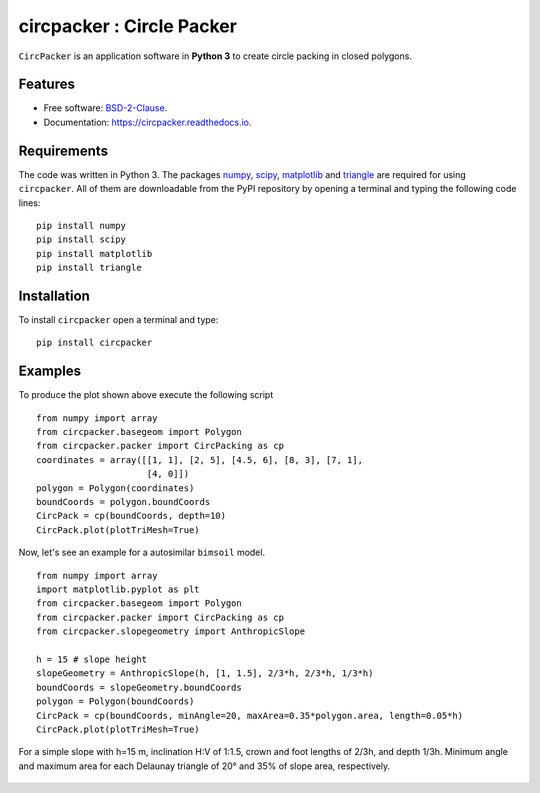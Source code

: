 =============================
circpacker : Circle Packer
=============================

.. |made-with-python| image:: https://img.shields.io/badge/Made%20with-Python-brightgreen.svg?style=flat-square
   :target: https://www.python.org/
   
.. |License| image:: https://img.shields.io/badge/License-BSD%202--Clause-brightgreen.svg?style=flat-square
   :target: https://github.com/aarizat/circpacker/blob/master/LICENS

.. |docs| image:: https://readthedocs.org/projects/pc4bims/badge/?version=latest
   :target: https://circpacker.readthedocs.io/en/latest/?badge=latest

.. |orcid| image:: https://img.shields.io/badge/id-0000--0003--0619--8735-brightgreen.svg?style=flat-square
   :target: https://orcid.org/0000-0003-0619-8735

|made-with-python| |docs| |License| |ORCID|

``CircPacker`` is an application software in **Python 3** to create circle packing
in closed polygons.


.. figure:: https://raw.githack.com/aarizat/circpacker/master/figures/polygon_Irreg.svg
        :alt: plot example1


Features
--------

* Free software: `BSD-2-Clause <https://opensource.org/licenses/BSD-2-Clause>`_.
* Documentation: https://circpacker.readthedocs.io.

Requirements
------------

The code was written in Python 3. The packages `numpy <http://www.numpy.org/>`_,
`scipy <https://www.scipy.org/>`_, `matplotlib <https://matplotlib.org/>`_
and `triangle <http://dzhelil.info/triangle/index.html#>`_ are
required for using ``circpacker``. All of them are
downloadable from the PyPI repository by opening a terminal and typing the
following code lines:


::

    pip install numpy
    pip install scipy
    pip install matplotlib
    pip install triangle


Installation
------------


To install ``circpacker`` open a terminal and type:

::

    pip install circpacker


Examples
-------

To produce the plot shown above execute the following script

::

    from numpy import array
    from circpacker.basegeom import Polygon
    from circpacker.packer import CircPacking as cp
    coordinates = array([[1, 1], [2, 5], [4.5, 6], [8, 3], [7, 1],
                         [4, 0]])
    polygon = Polygon(coordinates)
    boundCoords = polygon.boundCoords
    CircPack = cp(boundCoords, depth=10)
    CircPack.plot(plotTriMesh=True)


Now, let's see an example for a autosimilar ``bimsoil`` model.


::

    from numpy import array
    import matplotlib.pyplot as plt
    from circpacker.basegeom import Polygon
    from circpacker.packer import CircPacking as cp
    from circpacker.slopegeometry import AnthropicSlope

    h = 15 # slope height
    slopeGeometry = AnthropicSlope(h, [1, 1.5], 2/3*h, 2/3*h, 1/3*h)
    boundCoords = slopeGeometry.boundCoords
    polygon = Polygon(boundCoords)
    CircPack = cp(boundCoords, minAngle=20, maxArea=0.35*polygon.area, length=0.05*h)
    CircPack.plot(plotTriMesh=True)

For a simple slope with h=15 m, inclination H:V of 1:1.5, crown and foot lengths of 2/3h, and
depth 1/3h. Minimum angle and maximum area for each Delaunay triangle of 20° and 35% of slope area, respectively.

.. figure:: https://raw.githack.com/aarizat/circpacker/master/figures/autosim_slope.svg
        :alt: plot example2

